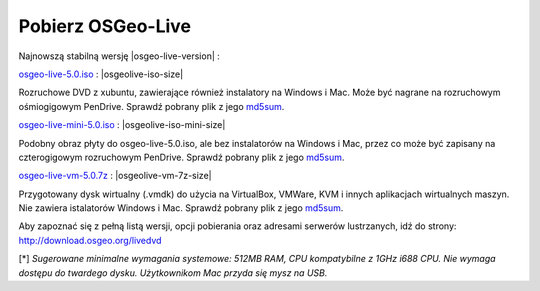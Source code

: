 .. Writing Tip:
  there a several replacements defined in conf.py in the root doc folder
  do not replace |osgeolive-iso-size|, |osgeolive-iso-mini-size| and |osgeolive-vm-7z-size|

Pobierz OSGeo-Live
================================================================================

Najnowszą stabilną wersję |osgeo-live-version| :

.. image:: ../images/download_buttons/download-dvd.png
  :alt: Pobierz plik iso DVD lub USB
  :align: left
  :target: http://download.osgeo.org/livedvd/release/5.0/osgeo-live-5.0.iso

`osgeo-live-5.0.iso <http://download.osgeo.org/livedvd/release/5.0/osgeo-live-5.0.iso>`_ : |osgeolive-iso-size| 

Rozruchowe DVD z xubuntu, zawierające również instalatory na Windows i Mac. Może być nagrane na rozruchowym ośmiogigowym PenDrive. Sprawdź pobrany plik z jego `md5sum <http://download.osgeo.org/livedvd/release/5.0/osgeo-live-5.0.iso.md5>`_.

.. image:: ../images/download_buttons/download-mini.png
  :alt: Pobierz plik iso bez instalatorów Windows i Mac
  :align: left
  :target: http://download.osgeo.org/livedvd/release/5.0/osgeo-live-mini-5.0.iso

`osgeo-live-mini-5.0.iso <http://download.osgeo.org/livedvd/release/5.0/osgeo-live-mini-5.0.iso>`_ : |osgeolive-iso-mini-size|

Podobny obraz płyty do osgeo-live-5.0.iso, ale bez instalatorów na Windows i Mac, przez co może być zapisany na czterogigowym rozruchowym PenDrive. Sprawdź pobrany plik z jego `md5sum <http://download.osgeo.org/livedvd/release/5.0/osgeo-live-5.0.iso.md5>`_.

.. image:: ../images/download_buttons/download-vm.png
  :alt: Pobierz plik 7-zip zawierający wirtualną maszynę bez instalatorów Windows i Mac
  :align: left
  :target: http://download.osgeo.org/livedvd/release/5.0/osgeo-live-vm-5.0.7z

`osgeo-live-vm-5.0.7z <http://download.osgeo.org/livedvd/release/5.0/osgeo-live-vm-5.0.7z>`_ : |osgeolive-vm-7z-size|

Przygotowany dysk wirtualny (.vmdk) do użycia na VirtualBox, VMWare, KVM i innych aplikacjach wirtualnych maszyn. Nie zawiera istalatorów Windows i Mac. Sprawdź pobrany plik z jego `md5sum <http://download.osgeo.org/livedvd/release/5.0/osgeo-live-vm-5.0.7z.md5>`_.

Aby zapoznać się z pełną listą wersji, opcji pobierania oraz adresami serwerów lustrzanych, idź do strony: http://download.osgeo.org/livedvd

[*] `Sugerowane minimalne wymagania systemowe: 512MB RAM, CPU kompatybilne z 1GHz i688 CPU. Nie wymaga dostępu do twardego dysku. Użytkownikom Mac przyda się mysz na USB.`
